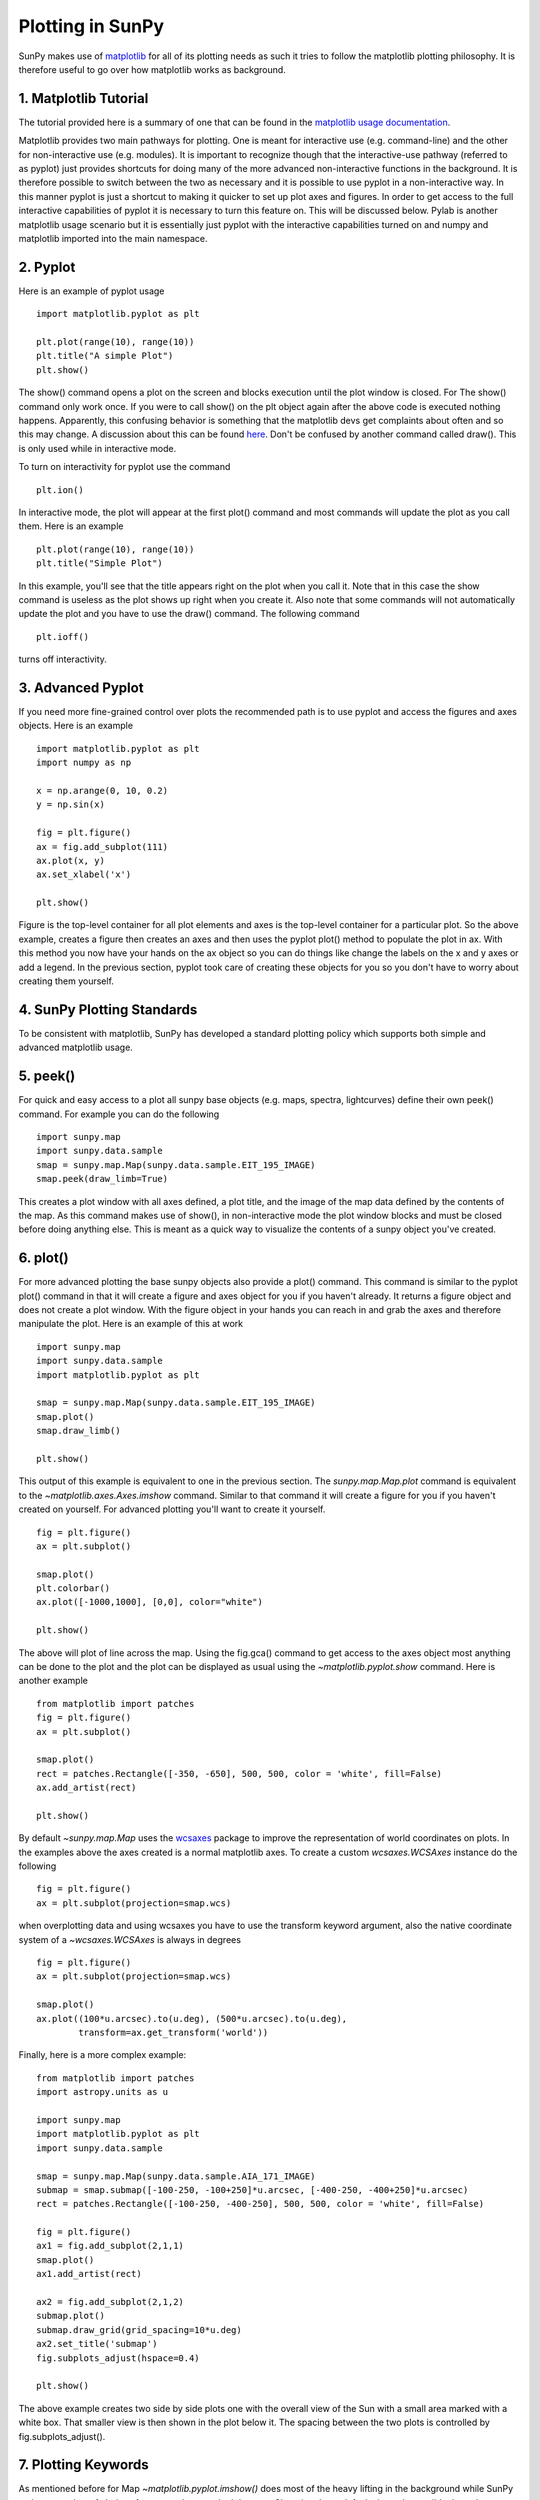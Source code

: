 -----------------
Plotting in SunPy
-----------------

SunPy makes use of `matplotlib <http://matplotlib.org/>`_ for all of its plotting needs
as such it tries to follow the matplotlib plotting philosophy.
It is therefore useful to go over how matplotlib works as background.

1. Matplotlib Tutorial
----------------------
The tutorial provided here is a summary of one that can be found in the `matplotlib
usage documentation <http://matplotlib.org/faq/usage_faq.html>`_.

Matplotlib provides two main pathways for plotting. One is meant for interactive use
(e.g. command-line) and the other for non-interactive use (e.g. modules). It is important
to recognize though that the interactive-use pathway (referred to as pyplot) just
provides shortcuts for doing many of the more advanced non-interactive functions in the
background. It is therefore possible to switch between the two as necessary and
it is possible to use pyplot in a non-interactive way. In this manner pyplot
is just a shortcut to making it quicker to set up plot axes and figures.
In order to get access to the full interactive capabilities of pyplot it is
necessary to turn this feature on. This will be discussed below.
Pylab is another matplotlib usage scenario but it is essentially just pyplot with the
interactive capabilities turned on and numpy and matplotlib imported into the main
namespace.

2. Pyplot
---------
Here is an example of pyplot usage ::

    import matplotlib.pyplot as plt

    plt.plot(range(10), range(10))
    plt.title("A simple Plot")
    plt.show()

The show() command opens a plot on the screen and blocks execution until the plot window is closed. For
The show() command only work once. If you were to call show() on the plt object again
after the above code is executed nothing happens. Apparently, this confusing behavior
is something that the matplotlib devs get complaints about often and so this may change.
A discussion about this can be found `here
<http://stackoverflow.com/questions/5524858/matplotlib-show-doesnt-work-twice>`_.
Don't be confused by another command called draw(). This is only used while in interactive
mode.

To turn on interactivity for pyplot use the command ::

    plt.ion()

In interactive mode, the plot will appear at the first plot() command and most
commands will update the plot as you call them. Here is an example ::

    plt.plot(range(10), range(10))
    plt.title("Simple Plot")

In this example, you'll see that the title appears right on the plot when you call it.
Note that in this case the show command is useless as the plot shows up right when you
create it. Also note that some commands will not automatically update the plot and
you have to use the draw() command. The following command ::

    plt.ioff()

turns off interactivity.

3. Advanced Pyplot
------------------
If you need more fine-grained control over plots the recommended path is to use pyplot
and access the figures and axes objects. Here is an example ::

    import matplotlib.pyplot as plt
    import numpy as np

    x = np.arange(0, 10, 0.2)
    y = np.sin(x)

    fig = plt.figure()
    ax = fig.add_subplot(111)
    ax.plot(x, y)
    ax.set_xlabel('x')

    plt.show()

Figure is the top-level container for all plot elements and axes is the top-level container
for a particular plot. So the above example, creates a figure then creates an axes
and then uses the pyplot plot() method to populate the plot in ax. With this method you
now have your hands on the ax
object so you can do things like change the labels on the x and y axes or add a legend.
In the previous section, pyplot took care of creating these
objects for you so you don't have to worry about creating them yourself.

4. SunPy Plotting Standards
---------------------------

To be consistent with matplotlib, SunPy has developed a standard plotting policy which
supports both simple and advanced matplotlib usage.

5. peek()
---------

For quick and easy access to a plot
all sunpy base objects (e.g. maps, spectra, lightcurves) define their own peek() command.
For example you can do the following ::

    import sunpy.map
    import sunpy.data.sample
    smap = sunpy.map.Map(sunpy.data.sample.EIT_195_IMAGE)
    smap.peek(draw_limb=True)

This creates a plot window with all axes defined, a plot title, and the image of the map
data defined by the contents of the map. As this command makes use of show(), in non-interactive
mode the plot window blocks and must be closed before doing anything else. This is meant as a
quick way to visualize the contents of a sunpy object you've created.

6. plot()
---------

For more advanced plotting the base sunpy objects also provide a plot() command. This
command is similar to the pyplot plot() command in that it will create a figure and axes
object for you if you haven't already. It returns a figure object and does not create a
plot window. With the figure object in your hands you can reach in and grab the axes
and therefore manipulate the plot. Here is an example of this at work ::

    import sunpy.map
    import sunpy.data.sample
    import matplotlib.pyplot as plt

    smap = sunpy.map.Map(sunpy.data.sample.EIT_195_IMAGE)
    smap.plot()
    smap.draw_limb()

    plt.show()

This output of this example is equivalent to one in the previous section. The `sunpy.map.Map.plot`
command is equivalent to the `~matplotlib.axes.Axes.imshow` command.
Similar to that command it will create a figure for you if you haven't created on yourself. For
advanced plotting you'll want to create it yourself. ::

    fig = plt.figure()
    ax = plt.subplot()

    smap.plot()
    plt.colorbar()
    ax.plot([-1000,1000], [0,0], color="white")

    plt.show()

The above will plot of line across the map. Using the fig.gca() command to get access to the
axes object most anything can be done to the plot and the plot can be displayed as usual
using the `~matplotlib.pyplot.show` command. Here is another example ::

    from matplotlib import patches
    fig = plt.figure()
    ax = plt.subplot()

    smap.plot()
    rect = patches.Rectangle([-350, -650], 500, 500, color = 'white', fill=False)
    ax.add_artist(rect)

    plt.show()

By default `~sunpy.map.Map` uses the `wcsaxes <http://wcsaxes.readthedocs.org/>`_
package to improve the representation of world coordinates on plots. In the
examples above the axes created is a normal matplotlib axes.
To create a custom `wcsaxes.WCSAxes` instance do the following ::

    fig = plt.figure()
    ax = plt.subplot(projection=smap.wcs)

when overplotting data and using wcsaxes you have to use the transform keyword
argument, also the native coordinate system of a `~wcsaxes.WCSAxes` is always
in degrees ::

    fig = plt.figure()
    ax = plt.subplot(projection=smap.wcs)

    smap.plot()
    ax.plot((100*u.arcsec).to(u.deg), (500*u.arcsec).to(u.deg),
            transform=ax.get_transform('world'))

Finally, here is a more complex example::

    from matplotlib import patches
    import astropy.units as u

    import sunpy.map
    import matplotlib.pyplot as plt
    import sunpy.data.sample

    smap = sunpy.map.Map(sunpy.data.sample.AIA_171_IMAGE)
    submap = smap.submap([-100-250, -100+250]*u.arcsec, [-400-250, -400+250]*u.arcsec)
    rect = patches.Rectangle([-100-250, -400-250], 500, 500, color = 'white', fill=False)

    fig = plt.figure()
    ax1 = fig.add_subplot(2,1,1)
    smap.plot()
    ax1.add_artist(rect)

    ax2 = fig.add_subplot(2,1,2)
    submap.plot()
    submap.draw_grid(grid_spacing=10*u.deg)
    ax2.set_title('submap')
    fig.subplots_adjust(hspace=0.4)

    plt.show()

The above example creates two side by side plots one with the overall view of the Sun
with a small area marked with a white box. That smaller view is then shown in the plot
below it. The spacing between the two plots is controlled by fig.subplots_adjust().

7. Plotting Keywords
--------------------

As mentioned before for Map `~matplotlib.pyplot.imshow()` does most of the heavy
lifting in the background while SunPy makes a number of choices for you so that
you don't have to. Changing these defaults
is made possible through some simple interfaces. Firstly you can pass any
`~matplotlib.pyplot.imshow()` keyword into
the plot command to override the defaults for that particular plot. The following example
changes the default AIA color table to use an inverse Grey color table::

    import sunpy.map
    import sunpy.data.sample
    import matplotlib.pyplot as plt
    smap = sunpy.map.Map(sunpy.data.sample.AIA_171_IMAGE)

    fig = plt.figure()
    ax = plt.subplot(1,1,1)
    smap.plot(cmap=plt.Greys_r)
    plt.show()

If you'd like to make this a permanent change you can access a number of settings under the
`plot_settings` property to make your changes for that map instance permanent.
 In the following example we change the normalization of the color table to a linear
one running from 5 to 100 (clipping everything above and below these values)::

    import sunpy.map
    import sunpy.data.sample
    import matplotlib.colors as colors
    smap = sunpy.map.Map(sunpy.data.sample.AIA_171_IMAGE)
    smap.plot_settings['norm'] = colors.Normalize(5, 1000)

    fig = plt.figure()
    ax = plt.subplot(1,1,1)
    smap.plot()
    plt.show()

8. Colormaps
------------

There are a number of color maps defined in SunPy which are used for data from
particular missions (e.g. SDO/AIA). The Map object chooses the appropriate colormap
on its own when you create it. The following example will show you all of the
colormaps available::

    import matplotlib.pyplot as plt
    import sunpy.cm

    # Access SunPy colormaps through matplotlib
    # You need to import sunpy.cm or sunpy.map for this to work.
    cmap = plt.get_cmap('sdoaia171')

    # Get a list of SunPy colormaps
    sunpy.cm.cmlist.keys()

    # you can also get a visual representation of all of the color tables
    sunpy.cm.show_colormaps()


.. image:: ../images/plotting_ex2.png

These can be used with the standard commands to change the colormap. So for
example if you wanted to plot an AIA image but use an EIT colormap, you would
do so as follows::

    import sunpy.map
    import sunpy.data.sample
    import matplotlib.pyplot as plt

    smap = sunpy.map.Map(sunpy.data.sample.AIA_171_IMAGE)
    cmap = plt.get_cmap('sohoeit171')

    fig = plt.figure()
    ax = plt.subplot(1,1,1)
    smap.plot(cmap=cmap)
    plt.show()
